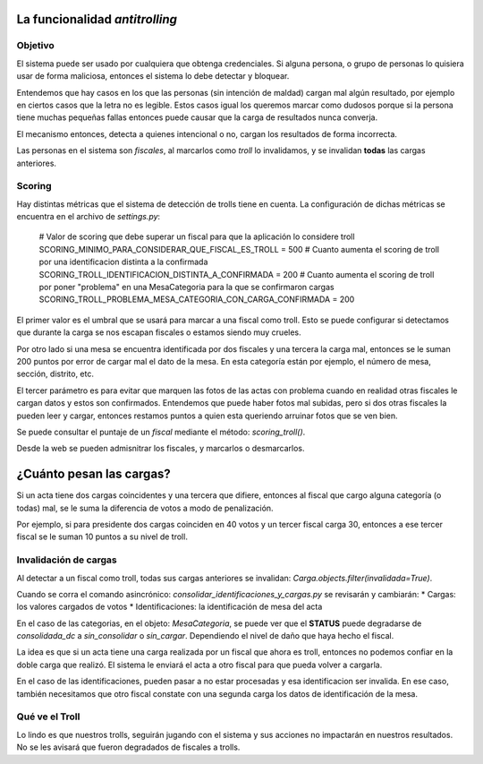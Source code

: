 La funcionalidad *antitrolling*
********************************

Objetivo
########

El sistema puede ser usado por cualquiera que obtenga credenciales. Si alguna persona, o grupo de personas lo quisiera usar de forma maliciosa, entonces el sistema lo debe detectar y bloquear.

Entendemos que hay casos en los que las personas (sin intención de maldad) cargan mal algún resultado, por ejemplo en ciertos casos que la letra no es legible. Estos casos igual los queremos marcar como dudosos porque si la persona tiene muchas pequeñas fallas entonces puede causar que la carga de resultados nunca converja.

El mecanismo entonces, detecta a quienes intencional o no, cargan los resultados de forma incorrecta.

Las personas en el sistema son `fiscales`, al marcarlos como *troll* lo invalidamos, y se invalidan **todas** las cargas anteriores.


Scoring
#######

Hay distintas métricas que el sistema de detección de trolls tiene en cuenta. La configuración de dichas métricas se encuentra en el archivo de `settings.py`:

    # Valor de scoring que debe superar un fiscal para que la aplicación lo considere troll
    SCORING_MINIMO_PARA_CONSIDERAR_QUE_FISCAL_ES_TROLL = 500
    # Cuanto aumenta el scoring de troll por una identificacion distinta a la confirmada
    SCORING_TROLL_IDENTIFICACION_DISTINTA_A_CONFIRMADA = 200
    # Cuanto aumenta el scoring de troll por poner "problema" en una MesaCategoria para la que se confirmaron cargas
    SCORING_TROLL_PROBLEMA_MESA_CATEGORIA_CON_CARGA_CONFIRMADA = 200

El primer valor es el umbral que se usará para marcar a una fiscal como troll. Esto se puede configurar si detectamos que durante la carga se nos escapan fiscales o estamos siendo muy crueles.

Por otro lado si una mesa se encuentra identificada por dos fiscales y una tercera la carga mal, entonces se le suman 200 puntos por error de cargar mal el dato de la mesa. En esta categoría están por ejemplo, el número de mesa, sección, distrito, etc.

El tercer parámetro es para evitar que marquen las fotos de las actas con problema cuando en realidad otras fiscales le cargan datos y estos son confirmados. Entendemos que puede haber fotos mal subidas, pero si dos otras fiscales la pueden leer y cargar, entonces restamos puntos a quien esta queriendo arruinar fotos que se ven bien.

Se puede consultar el puntaje de un `fiscal` mediante el método: `scoring_troll()`.

Desde la web se pueden admisnitrar los fiscales, y marcarlos o desmarcarlos.


¿Cuánto pesan las cargas?
*************************

Si un acta tiene dos cargas coincidentes y una tercera que difiere, entonces al fiscal que cargo alguna categoría (o todas) mal, se le suma la diferencia de votos a modo de penalización.

Por ejemplo, si para presidente dos cargas coinciden en 40 votos y un tercer fiscal carga 30, entonces a ese tercer fiscal se le suman 10 puntos a su nivel de troll.



Invalidación de cargas
######################

Al detectar a un fiscal como troll, todas sus cargas anteriores se invalidan: `Carga.objects.filter(invalidada=True)`.

Cuando se corra el comando asincrónico: `consolidar_identificaciones_y_cargas.py` se revisarán y cambiarán:
* Cargas: los valores cargados de votos
* Identificaciones: la identificación de mesa del acta

En el caso de las categorias, en el objeto: `MesaCategoria`, se puede ver que el **STATUS** puede degradarse de *consolidada_dc* a *sin_consolidar* o *sin_cargar*. Dependiendo el nivel de daño que haya hecho el fiscal.

La idea es que si un acta tiene una carga realizada por un fiscal que ahora es troll, entonces no podemos confiar en la doble carga que realizó. El sistema le enviará el acta a otro fiscal para que pueda volver a cargarla.

En el caso de las identificaciones, pueden pasar a no estar procesadas y esa identificacion ser invalida. En ese caso, también necesitamos que otro fiscal constate con una segunda carga los datos de identificación de la mesa.


Qué ve el Troll
###############
Lo lindo es que nuestros trolls, seguirán jugando con el sistema y sus acciones no impactarán en nuestros resultados. No se les avisará que fueron degradados de fiscales a trolls.
